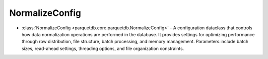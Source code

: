 NormalizeConfig
========================

- :class:`NormalizeConfig <parquetdb.core.parquetdb.NormalizeConfig>` - A configuration dataclass that controls how data normalization operations are performed in the database. It provides settings for optimizing performance through row distribution, file structure, batch processing, and memory management. Parameters include batch sizes, read-ahead settings, threading options, and file organization constraints.

.. autosummary::
   :toctree: _autosummary

   parquetdb.core.parquetdb.NormalizeConfig
